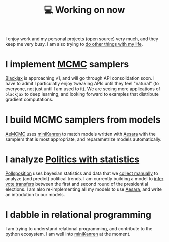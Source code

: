 :PROPERTIES:
:ID:       9980ae28-68d4-4e29-9248-d661ccd85ab8
:END:
#+title: 💻 Working on now
#+filetags: :public:

I enjoy work and my personal projects (open source) very much, and they keep me very busy. I am also trying to [[id:058ec62c-6022-4eeb-b0a0-e88a75a8b761][do other things with my life]].

* I implement [[id:5acc4f0f-417e-424f-95a5-1c95e7e822ff][MCMC]] samplers

[[https://github.com/blackjax-devs/blackjax][Blackjax]] is approaching v1, and will go through API consolidation soon. I have to admit I particulatly enjoy tweaking APIs until they feel "natural" (to everyone, not just until I am used to it). We are seeing more applications of =blackjax= to deep learning, and looking forward to examples that distribute gradient computations.

* I build MCMC samplers from models

[[https://github.com/aesara-devs/aemcmc][AeMCMC]] uses [[id:f4cf39be-6c6a-4a9d-804a-3879a98177bc][miniKanren]] to match models written with [[id:5a5e87b1-558c-43db-ad38-32a073b10351][Aesara]] with the samplers that is most appropriate, and reparametrize models automatically.

* I analyze [[https://github.com/pollsposition][Politics with statistics]]

[[id:51550685-38f7-4cbd-8fd4-bd0c5c293c04][Pollsposition]] uses bayesian statistics and data that we [[https://github.com/pollsposition/data][collect manually]] to analyze (and predict) political trends. I am currently building a model to [[file:blog/drafts/presidentielles-report-voix.org][infer vote transfers]] between the first and second round of the presidential elections. I am also re-implementing all my models to use [[id:5a5e87b1-558c-43db-ad38-32a073b10351][Aesara]], and write an introdution to our models.

* I dabble in relational programming

I am trying to understand relational programming, and contribute to the python ecosystem. I am well into [[id:f4cf39be-6c6a-4a9d-804a-3879a98177bc][miniKanren]] at the moment.
